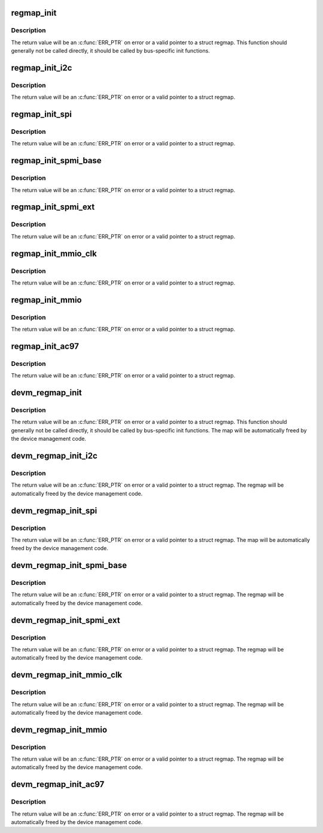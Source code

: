 .. -*- coding: utf-8; mode: rst -*-
.. src-file: include/linux/regmap.h

.. _`regmap_init`:

regmap_init
===========

.. c:function::  regmap_init( dev,  bus,  bus_context,  config)

    Initialise register map

    :param  dev:
        Device that will be interacted with

    :param  bus:
        Bus-specific callbacks to use with device

    :param  bus_context:
        Data passed to bus-specific callbacks

    :param  config:
        Configuration for register map

.. _`regmap_init.description`:

Description
-----------

The return value will be an \ :c:func:`ERR_PTR`\  on error or a valid pointer to
a struct regmap.  This function should generally not be called
directly, it should be called by bus-specific init functions.

.. _`regmap_init_i2c`:

regmap_init_i2c
===============

.. c:function::  regmap_init_i2c( i2c,  config)

    Initialise register map

    :param  i2c:
        Device that will be interacted with

    :param  config:
        Configuration for register map

.. _`regmap_init_i2c.description`:

Description
-----------

The return value will be an \ :c:func:`ERR_PTR`\  on error or a valid pointer to
a struct regmap.

.. _`regmap_init_spi`:

regmap_init_spi
===============

.. c:function::  regmap_init_spi( dev,  config)

    Initialise register map

    :param  dev:
        *undescribed*

    :param  config:
        Configuration for register map

.. _`regmap_init_spi.description`:

Description
-----------

The return value will be an \ :c:func:`ERR_PTR`\  on error or a valid pointer to
a struct regmap.

.. _`regmap_init_spmi_base`:

regmap_init_spmi_base
=====================

.. c:function::  regmap_init_spmi_base( dev,  config)

    Create regmap for the Base register space

    :param  dev:
        *undescribed*

    :param  config:
        Configuration for register map

.. _`regmap_init_spmi_base.description`:

Description
-----------

The return value will be an \ :c:func:`ERR_PTR`\  on error or a valid pointer to
a struct regmap.

.. _`regmap_init_spmi_ext`:

regmap_init_spmi_ext
====================

.. c:function::  regmap_init_spmi_ext( dev,  config)

    Create regmap for Ext register space

    :param  dev:
        *undescribed*

    :param  config:
        Configuration for register map

.. _`regmap_init_spmi_ext.description`:

Description
-----------

The return value will be an \ :c:func:`ERR_PTR`\  on error or a valid pointer to
a struct regmap.

.. _`regmap_init_mmio_clk`:

regmap_init_mmio_clk
====================

.. c:function::  regmap_init_mmio_clk( dev,  clk_id,  regs,  config)

    Initialise register map with register clock

    :param  dev:
        Device that will be interacted with

    :param  clk_id:
        register clock consumer ID

    :param  regs:
        Pointer to memory-mapped IO region

    :param  config:
        Configuration for register map

.. _`regmap_init_mmio_clk.description`:

Description
-----------

The return value will be an \ :c:func:`ERR_PTR`\  on error or a valid pointer to
a struct regmap.

.. _`regmap_init_mmio`:

regmap_init_mmio
================

.. c:function::  regmap_init_mmio( dev,  regs,  config)

    Initialise register map

    :param  dev:
        Device that will be interacted with

    :param  regs:
        Pointer to memory-mapped IO region

    :param  config:
        Configuration for register map

.. _`regmap_init_mmio.description`:

Description
-----------

The return value will be an \ :c:func:`ERR_PTR`\  on error or a valid pointer to
a struct regmap.

.. _`regmap_init_ac97`:

regmap_init_ac97
================

.. c:function::  regmap_init_ac97( ac97,  config)

    Initialise AC'97 register map

    :param  ac97:
        Device that will be interacted with

    :param  config:
        Configuration for register map

.. _`regmap_init_ac97.description`:

Description
-----------

The return value will be an \ :c:func:`ERR_PTR`\  on error or a valid pointer to
a struct regmap.

.. _`devm_regmap_init`:

devm_regmap_init
================

.. c:function::  devm_regmap_init( dev,  bus,  bus_context,  config)

    Initialise managed register map

    :param  dev:
        Device that will be interacted with

    :param  bus:
        Bus-specific callbacks to use with device

    :param  bus_context:
        Data passed to bus-specific callbacks

    :param  config:
        Configuration for register map

.. _`devm_regmap_init.description`:

Description
-----------

The return value will be an \ :c:func:`ERR_PTR`\  on error or a valid pointer
to a struct regmap.  This function should generally not be called
directly, it should be called by bus-specific init functions.  The
map will be automatically freed by the device management code.

.. _`devm_regmap_init_i2c`:

devm_regmap_init_i2c
====================

.. c:function::  devm_regmap_init_i2c( i2c,  config)

    Initialise managed register map

    :param  i2c:
        Device that will be interacted with

    :param  config:
        Configuration for register map

.. _`devm_regmap_init_i2c.description`:

Description
-----------

The return value will be an \ :c:func:`ERR_PTR`\  on error or a valid pointer
to a struct regmap.  The regmap will be automatically freed by the
device management code.

.. _`devm_regmap_init_spi`:

devm_regmap_init_spi
====================

.. c:function::  devm_regmap_init_spi( dev,  config)

    Initialise register map

    :param  dev:
        *undescribed*

    :param  config:
        Configuration for register map

.. _`devm_regmap_init_spi.description`:

Description
-----------

The return value will be an \ :c:func:`ERR_PTR`\  on error or a valid pointer
to a struct regmap.  The map will be automatically freed by the
device management code.

.. _`devm_regmap_init_spmi_base`:

devm_regmap_init_spmi_base
==========================

.. c:function::  devm_regmap_init_spmi_base( dev,  config)

    Create managed regmap for Base register space

    :param  dev:
        *undescribed*

    :param  config:
        Configuration for register map

.. _`devm_regmap_init_spmi_base.description`:

Description
-----------

The return value will be an \ :c:func:`ERR_PTR`\  on error or a valid pointer
to a struct regmap.  The regmap will be automatically freed by the
device management code.

.. _`devm_regmap_init_spmi_ext`:

devm_regmap_init_spmi_ext
=========================

.. c:function::  devm_regmap_init_spmi_ext( dev,  config)

    Create managed regmap for Ext register space

    :param  dev:
        *undescribed*

    :param  config:
        Configuration for register map

.. _`devm_regmap_init_spmi_ext.description`:

Description
-----------

The return value will be an \ :c:func:`ERR_PTR`\  on error or a valid pointer
to a struct regmap.  The regmap will be automatically freed by the
device management code.

.. _`devm_regmap_init_mmio_clk`:

devm_regmap_init_mmio_clk
=========================

.. c:function::  devm_regmap_init_mmio_clk( dev,  clk_id,  regs,  config)

    Initialise managed register map with clock

    :param  dev:
        Device that will be interacted with

    :param  clk_id:
        register clock consumer ID

    :param  regs:
        Pointer to memory-mapped IO region

    :param  config:
        Configuration for register map

.. _`devm_regmap_init_mmio_clk.description`:

Description
-----------

The return value will be an \ :c:func:`ERR_PTR`\  on error or a valid pointer
to a struct regmap.  The regmap will be automatically freed by the
device management code.

.. _`devm_regmap_init_mmio`:

devm_regmap_init_mmio
=====================

.. c:function::  devm_regmap_init_mmio( dev,  regs,  config)

    Initialise managed register map

    :param  dev:
        Device that will be interacted with

    :param  regs:
        Pointer to memory-mapped IO region

    :param  config:
        Configuration for register map

.. _`devm_regmap_init_mmio.description`:

Description
-----------

The return value will be an \ :c:func:`ERR_PTR`\  on error or a valid pointer
to a struct regmap.  The regmap will be automatically freed by the
device management code.

.. _`devm_regmap_init_ac97`:

devm_regmap_init_ac97
=====================

.. c:function::  devm_regmap_init_ac97( ac97,  config)

    Initialise AC'97 register map

    :param  ac97:
        Device that will be interacted with

    :param  config:
        Configuration for register map

.. _`devm_regmap_init_ac97.description`:

Description
-----------

The return value will be an \ :c:func:`ERR_PTR`\  on error or a valid pointer
to a struct regmap.  The regmap will be automatically freed by the
device management code.

.. This file was automatic generated / don't edit.

